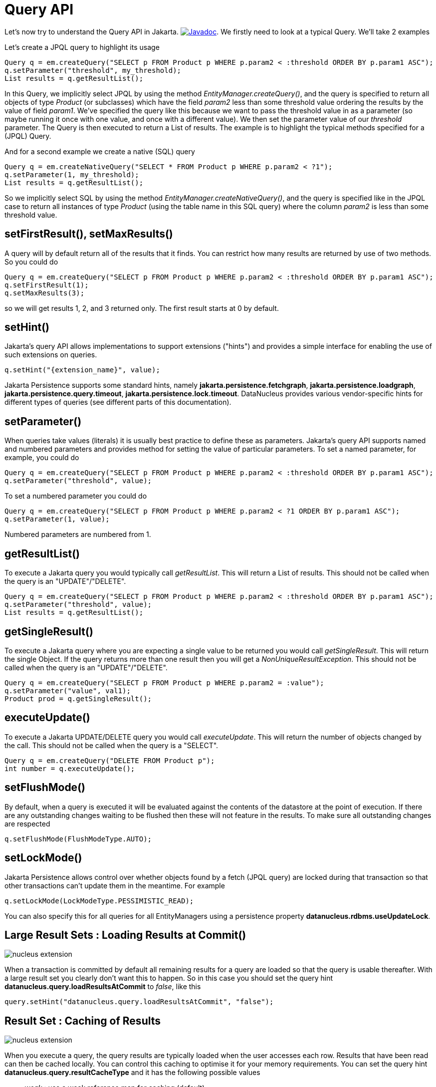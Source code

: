 [[api]]
= Query API
:_basedir: ../
:_imagesdir: images/


Let's now try to understand the Query API in Jakarta.
image:../images/javadoc.png[Javadoc, link=http://www.datanucleus.org/javadocs/jakarta.persistence/3.0/jakarta.persistence/jakarta/persistence/Query.html].
We firstly need to look at a typical Query. We'll take 2 examples

Let's create a JPQL query to highlight its usage

[source,java]
-----
Query q = em.createQuery("SELECT p FROM Product p WHERE p.param2 < :threshold ORDER BY p.param1 ASC");
q.setParameter("threshold", my_threshold);
List results = q.getResultList();
-----

In this Query, we implicitly select JPQL by using the method _EntityManager.createQuery()_, and the query is specified 
to return all objects of type _Product_ (or subclasses) which have the field _param2_ less than some threshold 
value ordering the results by the value of field _param1_. We've specified the query like this because we want to pass 
the threshold value in as a parameter (so maybe running it once with one value, and once with a different value).
We then set the parameter value of our _threshold_ parameter. The Query is then executed to return a List of results. 
The example is to highlight the typical methods specified for a (JPQL) Query.


And for a second example we create a native (SQL) query

[source,java]
-----
Query q = em.createNativeQuery("SELECT * FROM Product p WHERE p.param2 < ?1");
q.setParameter(1, my_threshold);
List results = q.getResultList();
-----

So we implicitly select SQL by using the method _EntityManager.createNativeQuery()_, and the query is specified like in the JPQL case 
to return all instances of type _Product_ (using the table name in this SQL query) where the column _param2_ is less than some threshold value.



[[query_range]]
== setFirstResult(), setMaxResults()

A query will by default return all of the results that it finds. You can restrict how many results are returned by use of two methods. So you could do

[source,java]
-----
Query q = em.createQuery("SELECT p FROM Product p WHERE p.param2 < :threshold ORDER BY p.param1 ASC");
q.setFirstResult(1);
q.setMaxResults(3);
-----

so we will get results 1, 2, and 3 returned only. The first result starts at 0 by default.


[[query_hints]]
== setHint()

Jakarta's query API allows implementations to support extensions ("hints") and provides a simple interface for enabling the use of such extensions on queries.

[source,java]
-----
q.setHint("{extension_name}", value);
-----

Jakarta Persistence supports some standard hints, namely *jakarta.persistence.fetchgraph*, *jakarta.persistence.loadgraph*, *jakarta.persistence.query.timeout*,
*jakarta.persistence.lock.timeout*.
DataNucleus provides various vendor-specific hints for different types of queries (see different parts of this documentation).


[[query_parameters]]
== setParameter()

When queries take values (literals) it is usually best practice to define these as parameters.
Jakarta's query API supports named and numbered parameters and provides method for setting the value of particular parameters. 
To set a named parameter, for example, you could do

[source,java]
-----
Query q = em.createQuery("SELECT p FROM Product p WHERE p.param2 < :threshold ORDER BY p.param1 ASC");
q.setParameter("threshold", value);
-----

To set a numbered parameter you could do

[source,java]
-----
Query q = em.createQuery("SELECT p FROM Product p WHERE p.param2 < ?1 ORDER BY p.param1 ASC");
q.setParameter(1, value);
-----

Numbered parameters are numbered from 1.



[[query_executelist]]
== getResultList()

To execute a Jakarta query you would typically call _getResultList_. This will return a List of results. 
This should not be called when the query is an "UPDATE"/"DELETE".

[source,java]
-----
Query q = em.createQuery("SELECT p FROM Product p WHERE p.param2 < :threshold ORDER BY p.param1 ASC");
q.setParameter("threshold", value);
List results = q.getResultList();
-----


[[query_executesingle]]
== getSingleResult()

To execute a Jakarta query where you are expecting a single value to be returned you would call _getSingleResult_. This will return the single Object. 
If the query returns more than one result then you will get a _NonUniqueResultException_.
This should not be called when the query is an "UPDATE"/"DELETE".

[source,java]
-----
Query q = em.createQuery("SELECT p FROM Product p WHERE p.param2 = :value");
q.setParameter("value", val1);
Product prod = q.getSingleResult();
-----


[[query_executeupdate]]
== executeUpdate()

To execute a Jakarta UPDATE/DELETE query you would call _executeUpdate_. 
This will return the number of objects changed by the call.
This should not be called when the query is a "SELECT".

[source,java]
-----
Query q = em.createQuery("DELETE FROM Product p");
int number = q.executeUpdate();
-----


[[query_flushmode]]
== setFlushMode()

By default, when a query is executed it will be evaluated against the contents of the datastore at the point of execution. 
If there are any outstanding changes waiting to be flushed then these will not feature in the results. 
To make sure all outstanding changes are respected

[source,java]
-----
q.setFlushMode(FlushModeType.AUTO);
-----


[[query_lockmode]]
== setLockMode()

Jakarta Persistence allows control over whether objects found by a fetch (JPQL query) are locked during that
transaction so that other transactions can't update them in the meantime. For example

[source,java]
-----
q.setLockMode(LockModeType.PESSIMISTIC_READ);
-----

You can also specify this for all queries for all EntityManagers using a persistence property *datanucleus.rdbms.useUpdateLock*.


[[query_loadResultsAtCommit]]
== Large Result Sets : Loading Results at Commit()

image:../images/nucleus_extension.png[]

When a transaction is committed by default all remaining results for a query are loaded so that the query is usable thereafter. 
With a large result set you clearly don't want this to happen. So in this case you should set the query hint *datanucleus.query.loadResultsAtCommit* to _false_, like this

[source,java]
-----
query.setHint("datanucleus.query.loadResultsAtCommit", "false");
-----


[[query_resultCacheType]]
== Result Set : Caching of Results

image:../images/nucleus_extension.png[]

When you execute a query, the query results are typically loaded when the user accesses each row. Results that have been read can then be cached locally.
You can control this caching to optimise it for your memory requirements. 
You can set the query hint *datanucleus.query.resultCacheType* and it has the following possible values

* _weak_ : use a weak reference map for caching (default)
* _soft_ : use a soft reference map for caching
* _strong_ : use a Map for caching (objects not garbage collected)
* _none_ : no caching (hence uses least memory)

To do this on a per query basis, you would do

[source,java]
-----
query.setHint("datanucleus.query.resultCacheType", "weak");
-----


[[query_resultSizeMethod]]
== Large Result Sets : Size

image:../images/nucleus_extension.png[]

If you have a large result set you clearly don't want to instantiate all objects since this would hit the memory footprint of your application. 
To get the number of results many JDBC drivers, for example, will load all rows of the result set. 
This is to be avoided so DataNucleus provides control over the mechanism for getting the size of results.
The persistence property *datanucleus.query.resultSizeMethod* has a default of _last_ (which means navigate to the last object, hence hitting the JDBC driver problem). 
On RDBMS, if you set this to _count_ then it will use a simple "count()" query to get the size.

To do this on a per query basis you would do

[source,java]
-----
query.setHint("datanucleus.query.resultSizeMethod", "count");
-----



[[query_resultset_type]]
== RDBMS : Result Set Type

image:../images/nucleus_extension.png[]

For RDBMS datastores, _java.sql.ResultSet_ defines three possible result set types.

* _forward-only_ : the result set is navegable forwards only
* _scroll-sensitive_ : the result set is scrollable in both directions and is sensitive to changes in the datastore
* _scroll-insensitive_ : the result set is scrollable in both directions and is insensitive to changes in the datastore

DataNucleus allows specification of this type as a query extension *datanucleus.rdbms.query.resultSetType*.

To do this on a per query basis you would do

[source,java]
-----
query.setHint("datanucleus.rdbms.query.resultSetType", "scroll-insensitive");
-----

The default is _forward-only_. The benefit of the other two is that the result set will be scrollable and hence objects will only be read 
in to memory when accessed. So if you have a large result set you should set this to one of the scrollable values.



[[query_resultset_control]]
== RDBMS : Result Set Control
image:../images/nucleus_extension.png[]

DataNucleus RDBMS provides a useful extension allowing control over the ResultSet's that are created by queries. 
You have at your convenience some properties that give you the power to control whether the result set is read only, 
whether it can be read forward only, the direction of fetching etc. 

To do this on a per query basis you would do

[source,java]
-----
query.setHint("datanucleus.rdbms.query.fetchDirection", "forward");
query.setHint("datanucleus.rdbms.query.resultSetConcurrency", "read-only");
-----

Alternatively you can specify these as persistence properties so that they apply to all queries for that PMF/EMF. Again, the properties are

* *datanucleus.rdbms.query.fetchDirection* - controls the direction that the ResultSet is navigated. By default this is forwards only. Use this property to change that.
* *datanucleus.rdbms.query.resultSetConcurrency* - controls whether the ResultSet is read only or updateable.


Bear in mind that not all RDBMS support all of the possible values for these options. That said, they do add a degree of control that is often useful.

